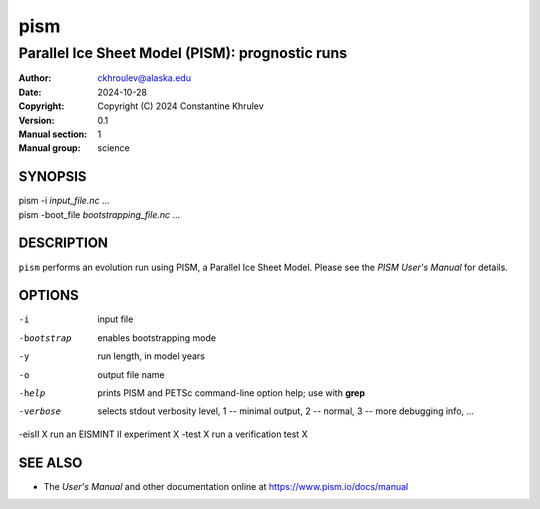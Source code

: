====
pism
====

------------------------------------------------
Parallel Ice Sheet Model (PISM): prognostic runs
------------------------------------------------
:Author: ckhroulev@alaska.edu
:Date:   2024-10-28
:Copyright: Copyright (C) 2024 Constantine Khrulev
:Version: 0.1
:Manual section: 1
:Manual group: science

SYNOPSIS
========

|  pism -i *input_file.nc* ...
|  pism -boot_file *bootstrapping_file.nc* ...

DESCRIPTION
===========

``pism`` performs an evolution run using PISM, a Parallel Ice Sheet Model. Please see the
*PISM User's Manual* for details.

OPTIONS
=======

-i          input file
-bootstrap  enables bootstrapping mode
-y          run length, in model years
-o          output file name
-help       prints PISM and PETSc command-line option help; use with **grep**
-verbose    selects stdout verbosity level, 1 -- minimal output, 2 -- normal, 3 -- more debugging info, ...
-eisII X    run an EISMINT II experiment X
-test X     run a verification test X

SEE ALSO
========

- The *User's Manual* and other documentation online at https://www.pism.io/docs/manual
